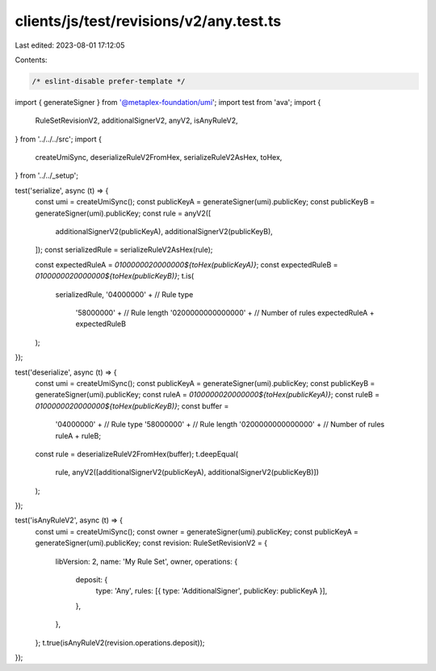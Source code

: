 clients/js/test/revisions/v2/any.test.ts
========================================

Last edited: 2023-08-01 17:12:05

Contents:

.. code-block:: ts

    /* eslint-disable prefer-template */
import { generateSigner } from '@metaplex-foundation/umi';
import test from 'ava';
import {
  RuleSetRevisionV2,
  additionalSignerV2,
  anyV2,
  isAnyRuleV2,
} from '../../../src';
import {
  createUmiSync,
  deserializeRuleV2FromHex,
  serializeRuleV2AsHex,
  toHex,
} from '../../_setup';

test('serialize', async (t) => {
  const umi = createUmiSync();
  const publicKeyA = generateSigner(umi).publicKey;
  const publicKeyB = generateSigner(umi).publicKey;
  const rule = anyV2([
    additionalSignerV2(publicKeyA),
    additionalSignerV2(publicKeyB),
  ]);
  const serializedRule = serializeRuleV2AsHex(rule);

  const expectedRuleA = `0100000020000000${toHex(publicKeyA)}`;
  const expectedRuleB = `0100000020000000${toHex(publicKeyB)}`;
  t.is(
    serializedRule,
    '04000000' + // Rule type
      '58000000' + // Rule length
      '0200000000000000' + // Number of rules
      expectedRuleA +
      expectedRuleB
  );
});

test('deserialize', async (t) => {
  const umi = createUmiSync();
  const publicKeyA = generateSigner(umi).publicKey;
  const publicKeyB = generateSigner(umi).publicKey;
  const ruleA = `0100000020000000${toHex(publicKeyA)}`;
  const ruleB = `0100000020000000${toHex(publicKeyB)}`;
  const buffer =
    '04000000' + // Rule type
    '58000000' + // Rule length
    '0200000000000000' + // Number of rules
    ruleA +
    ruleB;
  const rule = deserializeRuleV2FromHex(buffer);
  t.deepEqual(
    rule,
    anyV2([additionalSignerV2(publicKeyA), additionalSignerV2(publicKeyB)])
  );
});

test('isAnyRuleV2', async (t) => {
  const umi = createUmiSync();
  const owner = generateSigner(umi).publicKey;
  const publicKeyA = generateSigner(umi).publicKey;
  const revision: RuleSetRevisionV2 = {
    libVersion: 2,
    name: 'My Rule Set',
    owner,
    operations: {
      deposit: {
        type: 'Any',
        rules: [{ type: 'AdditionalSigner', publicKey: publicKeyA }],
      },
    },
  };
  t.true(isAnyRuleV2(revision.operations.deposit));
});


